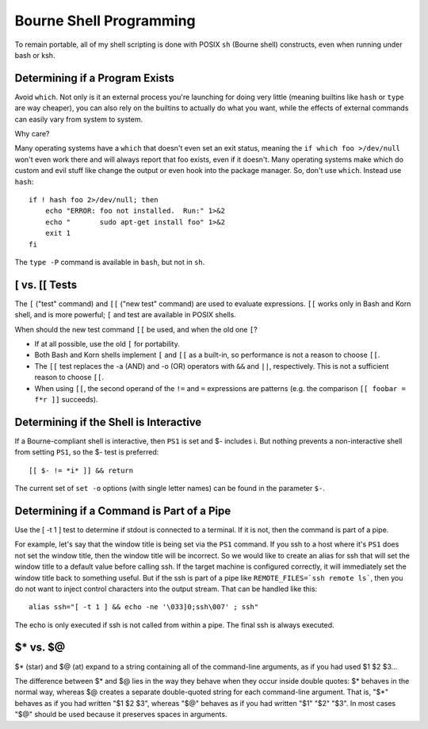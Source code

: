 ========================
Bourne Shell Programming
========================

To remain portable, all of my shell scripting is done with POSIX
``sh`` (Bourne shell) constructs, even when running under bash or ksh.

Determining if a Program Exists
-------------------------------

Avoid ``which``. Not only is it an external process you're launching
for doing very little (meaning builtins like ``hash`` or ``type`` are
way cheaper), you can also rely on the builtins to actually do what
you want, while the effects of external commands can easily vary from
system to system.

Why care?

Many operating systems have a ``which`` that doesn't even set an exit
status, meaning the ``if which foo >/dev/null`` won't even work there
and will always report that foo exists, even if it doesn't.  Many
operating systems make which do custom and evil stuff like change the
output or even hook into the package manager.  So, don't use
``which``. Instead use ``hash``: ::

    if ! hash foo 2>/dev/null; then
        echo "ERROR: foo not installed.  Run:" 1>&2
        echo "       sudo apt-get install foo" 1>&2
        exit 1
    fi

The ``type -P`` command is available in ``bash``, but not in ``sh``.

[ vs. [[ Tests
--------------

The ``[`` ("test" command) and ``[[`` ("new test" command) are used to
evaluate expressions. ``[[`` works only in Bash and Korn shell, and is
more powerful; ``[`` and test are available in POSIX shells.

When should the new test command ``[[`` be used, and when the old one
``[``?

* If at all possible, use the old ``[`` for portability.

* Both Bash and Korn shells implement ``[`` and ``[[`` as a built-in, so
  performance is not a reason to choose ``[[``.

* The ``[[`` test replaces the -a (AND) and -o (OR) operators with
  ``&&`` and ``||``, respectively.  This is not a sufficient reason to
  choose ``[[``.

* When using ``[[``, the second operand of the ``!=`` and ``=``
  expressions are patterns (e.g. the comparison ``[[ foobar = f*r ]]``
  succeeds).

Determining if the Shell is Interactive
---------------------------------------

If a Bourne-compliant shell is interactive, then ``PS1`` is set and $-
includes i.  But nothing prevents a non-interactive shell from setting
``PS1``, so the $- test is preferred: ::

    [[ $- != *i* ]] && return

The current set of ``set -o`` options (with single letter names) can
be found in the parameter ``$-``.

Determining if a Command is Part of a Pipe
------------------------------------------

Use the [ -t 1 ] test to determine if stdout is connected to a
terminal.  If it is not, then the command is part of a pipe.

For example, let's say that the window title is being set via the
``PS1`` command.  If you ssh to a host where it's ``PS1`` does not set
the window title, then the window title will be incorrect.  So we
would like to create an alias for ssh that will set the window title
to a default value before calling ssh.  If the target machine is
configured correctly, it will immediately set the window title back to
something useful.  But if the ssh is part of a pipe like
``REMOTE_FILES=`ssh remote ls```, then you do not want to inject
control characters into the output stream.  That can be handled like
this: ::

    alias ssh="[ -t 1 ] && echo -ne '\033]0;ssh\007' ; ssh"

The echo is only executed if ssh is not called from within a pipe.
The final ssh is always executed.

$* vs. $@
---------

$* (star) and $@ (at) expand to a string containing all of the
command-line arguments, as if you had used $1 $2 $3...

The difference between $* and $@ lies in the way they behave when they
occur inside double quotes: $* behaves in the normal way, whereas $@
creates a separate double-quoted string for each command-line
argument. That is, "$*" behaves as if you had written "$1 $2 $3",
whereas "$@" behaves as if you had written "$1" "$2" "$3".  In most
cases "$@" should be used because it preserves spaces in arguments.
